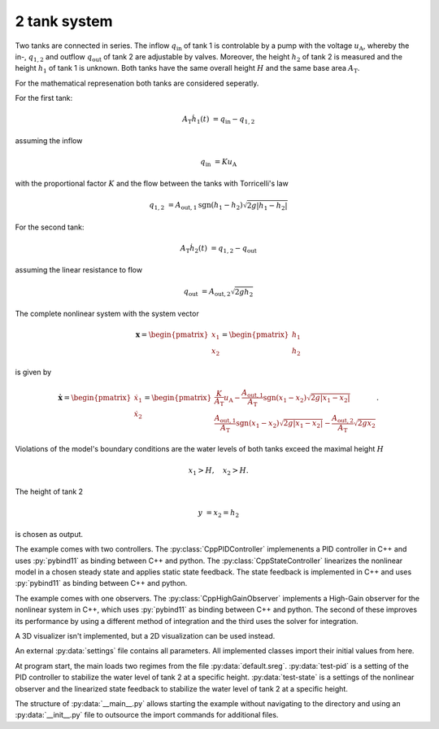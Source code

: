 =============
2 tank system
=============

Two tanks are connected in series.
The inflow :math:`q_{\mathrm{in}}` of tank 1 is controlable by a pump with the voltage :math:`u_{\mathrm{A}}`,
whereby the in-, :math:`q_{1,2}` and outflow :math:`q_{\mathrm{out}}` of tank 2 are adjustable by valves.
Moreover, the height :math:`h_2` of tank 2 is measured and the height :math:`h_1` of tank 1 is unknown.
Both tanks have the same overall height :math:`H` and the same base area :math:`A_{\mathrm{T}}`.


.. tikz::
    :include: ../tikz/tanksystem.tex

    The 2 tank system


For the mathematical represenation both tanks are considered seperatly.

For the first tank:

.. math::

    A_{\mathrm{T}} \dot{h}_1(t) & = q_{\mathrm{in}} - q_{1,2}

assuming the inflow

.. math::

    q_{\mathrm{in}} & = K u_{\mathrm{A}}

with the proportional factor :math:`K` and the flow between the tanks with Torricelli's law

.. math::

    q_{1,2} & = A_{\mathrm{out},1} \mathrm{sgn}(h_1 - h_2)\sqrt{ 2 g \left|h_1 - h_2\right|}

For the second tank:

.. math::

    A_{\mathrm{T}} \dot{h}_2(t) & = q_{1,2} - q_{\mathrm{out}}

assuming the linear resistance to flow

.. math::

    q_{\mathrm{out}} & = A_{\mathrm{out},2} \sqrt{ 2 g h_2}

The complete nonlinear system with the system vector

.. math::

    \boldsymbol{x}
    =
    \begin{pmatrix}
        x_1 \\
        x_2
    \end{pmatrix}
    =
    \begin{pmatrix}
        h_1 \\
        h_2
    \end{pmatrix}

is given by

.. math::

    \boldsymbol{\dot{x}}
    =
    \begin{pmatrix}
        \dot{x}_1 \\
        \dot{x}_2
    \end{pmatrix}
    =
    \begin{pmatrix}
        \frac{K}{A_{\mathrm{T}}} u_{\mathrm{A}} - \frac{A_{\mathrm{out},1}}{A_{\mathrm{T}}} \mathrm{sgn}(x_1 - x_2)\sqrt{ 2 g \left|x_1 - x_2\right|} \\
        \frac{A_{\mathrm{out},1}}{A_{\mathrm{T}}} \mathrm{sgn}(x_1 - x_2)\sqrt{ 2 g \left|x_1 - x_2\right|} - \frac{A_{\mathrm{out},2}}{A_{\mathrm{T}}} \sqrt{ 2 g x_2}
    \end{pmatrix}.

Violations of the model's boundary conditions are the water levels of both tanks exceed the maximal height :math:`H`

.. math::

    x_1 > H, \quad
    x_2 > H.

The height of tank 2

.. math::

    y & = x_2 = h_2

is chosen as output.

The example comes with two controllers.
The :py:class:`CppPIDController` implemenents a PID controller in C++ and uses :py:`pybind11` as binding between C++
and python.
The :py:class:`CppStateController` linearizes the nonlinear model in a chosen steady state
and applies static state feedback. The state feedback is implemented in C++ and uses :py:`pybind11` as binding between
C++ and python.

The example comes with one observers.
The :py:class:`CppHighGainObserver` implements a High-Gain observer for the nonlinear system in C++, which uses :py:`pybind11`
as binding between C++ and python.
The second of these improves its performance by using a different method of integration and the third uses the solver
for integration.

A 3D visualizer isn't implemented, but a 2D visualization can be used instead.

An external :py:data:`settings` file contains all parameters.
All implemented classes import their initial values from here.

At program start, the main loads two regimes from the file :py:data:`default.sreg`.
:py:data:`test-pid` is a setting of the PID controller to stabilize the water level of tank 2 at a specific height.
:py:data:`test-state` is a settings of the nonlinear observer and the linearized state feedback to stabilize the water
level of tank 2 at a specific height.

The structure of :py:data:`__main__.py` allows starting the example without navigating to the directory
and using an :py:data:`__init__.py` file to outsource the import commands for additional files.

